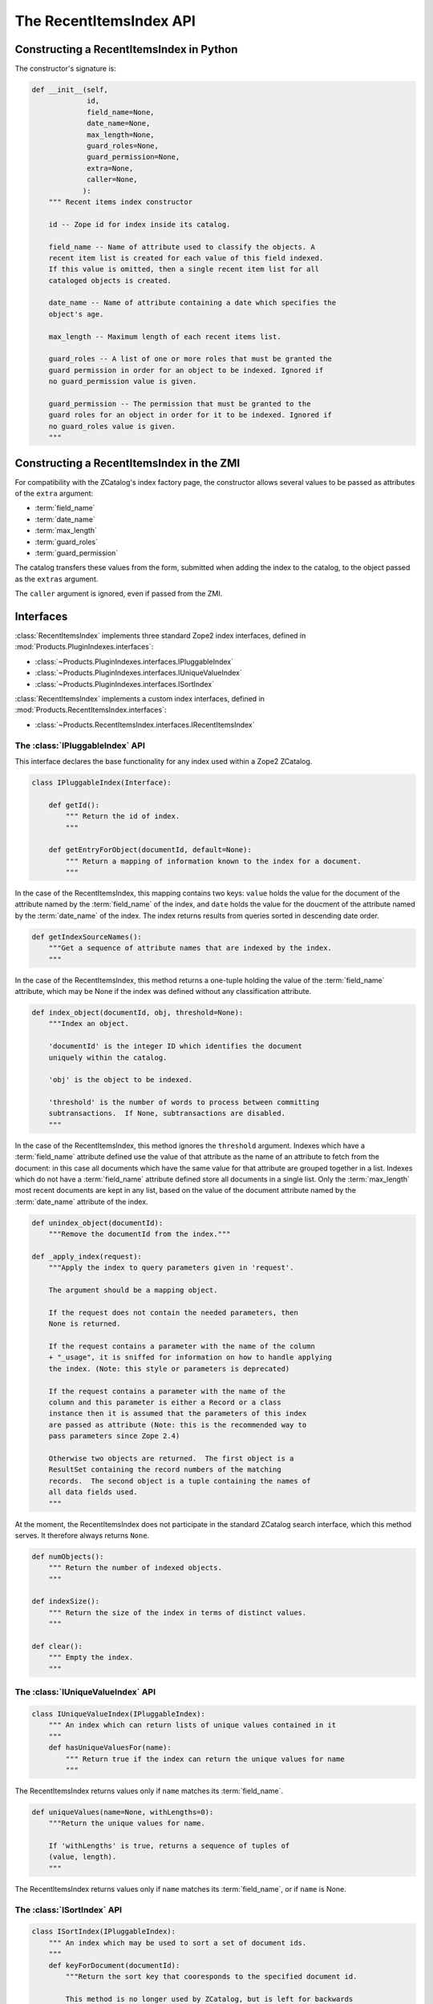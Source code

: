The RecentItemsIndex API
========================

Constructing a RecentItemsIndex in Python
-----------------------------------------

The constructor's signature is:

.. code-block:: python

    def __init__(self,
                 id,
                 field_name=None,
                 date_name=None,
                 max_length=None,
                 guard_roles=None,
                 guard_permission=None,
                 extra=None,
                 caller=None,
                ):
        """ Recent items index constructor

        id -- Zope id for index inside its catalog.

        field_name -- Name of attribute used to classify the objects. A
        recent item list is created for each value of this field indexed.
        If this value is omitted, then a single recent item list for all
        cataloged objects is created.

        date_name -- Name of attribute containing a date which specifies the
        object's age.

        max_length -- Maximum length of each recent items list.

        guard_roles -- A list of one or more roles that must be granted the
        guard permission in order for an object to be indexed. Ignored if
        no guard_permission value is given.

        guard_permission -- The permission that must be granted to the
        guard roles for an object in order for it to be indexed. Ignored if
        no guard_roles value is given.
        """

Constructing a RecentItemsIndex in the ZMI
------------------------------------------

For compatibility with the ZCatalog's index factory page, the constructor
allows several values to be passed as attributes of the ``extra`` argument:

- :term:`field_name`

- :term:`date_name`

- :term:`max_length`

- :term:`guard_roles`

- :term:`guard_permission`

The catalog transfers these values from the form,  submitted when adding
the index to the catalog, to the object passed as the ``extras`` argument.

The ``caller`` argument is ignored, even if passed from the ZMI.


Interfaces
----------

:class:`RecentItemsIndex` implements three standard Zope2 index interfaces,
defined in :mod:`Products.PluginIndexes.interfaces`:

- :class:`~Products.PluginIndexes.interfaces.IPluggableIndex`

- :class:`~Products.PluginIndexes.interfaces.IUniqueValueIndex`

- :class:`~Products.PluginIndexes.interfaces.ISortIndex`

:class:`RecentItemsIndex` implements a custom index interfaces,
defined in :mod:`Products.RecentItemsIndex.interfaces`:

- :class:`~Products.RecentItemsIndex.interfaces.IRecentItemsIndex`

The :class:`IPluggableIndex` API
################################

This interface declares the base functionality for any index used within
a Zope2 ZCatalog.

.. code-block:: python

 class IPluggableIndex(Interface):

     def getId():
         """ Return the id of index.
         """

     def getEntryForObject(documentId, default=None):
         """ Return a mapping of information known to the index for a document.
         """

In the case of the RecentItemsIndex, this mapping contains two keys:
``value`` holds the value for the document of the attribute named by the
:term:`field_name` of the index, and ``date`` holds the value for the doucment
of the attribute named by the :term:`date_name` of the index.  The index
returns results from queries sorted in descending date order.

.. code-block:: python

     def getIndexSourceNames():
         """Get a sequence of attribute names that are indexed by the index.
         """

In the case of the RecentItemsIndex, this method returns a one-tuple holding
the value of the :term:`field_name` attribute, which may be None if the index
was defined without any classification attribute.

.. code-block:: python

     def index_object(documentId, obj, threshold=None):
         """Index an object.

         'documentId' is the integer ID which identifies the document
         uniquely within the catalog.

         'obj' is the object to be indexed.

         'threshold' is the number of words to process between committing
         subtransactions.  If None, subtransactions are disabled.
         """

In the case of the RecentItemsIndex, this method ignores the ``threshold``
argument.  Indexes which have a :term:`field_name` attribute defined use the
value of that attribute as the name of an attribute to fetch from the
document:  in this case all documents which have the same value for that
attribute are grouped together in a list.  Indexes which do not have a 
:term:`field_name` attribute defined store all documents in a single list.
Only the :term:`max_length` most recent documents are kept in any list,
based on the value of the document attribute named by the :term:`date_name`
attribute of the index.

.. code-block:: python

     def unindex_object(documentId):
         """Remove the documentId from the index."""

     def _apply_index(request):
         """Apply the index to query parameters given in 'request'.

         The argument should be a mapping object.

         If the request does not contain the needed parameters, then
         None is returned.

         If the request contains a parameter with the name of the column
         + "_usage", it is sniffed for information on how to handle applying
         the index. (Note: this style or parameters is deprecated)

         If the request contains a parameter with the name of the
         column and this parameter is either a Record or a class
         instance then it is assumed that the parameters of this index
         are passed as attribute (Note: this is the recommended way to
         pass parameters since Zope 2.4)

         Otherwise two objects are returned.  The first object is a
         ResultSet containing the record numbers of the matching
         records.  The second object is a tuple containing the names of
         all data fields used.
         """

At the moment, the RecentItemsIndex does not participate in the standard
ZCatalog search interface, which this method serves.  It therefore always
returns ``None``.

.. code-block:: python

     def numObjects():
         """ Return the number of indexed objects.
         """

     def indexSize():
         """ Return the size of the index in terms of distinct values.
         """

     def clear():
         """ Empty the index.
         """


The :class:`IUniqueValueIndex` API
##################################

.. code-block:: python

 class IUniqueValueIndex(IPluggableIndex):
     """ An index which can return lists of unique values contained in it
     """
     def hasUniqueValuesFor(name):
         """ Return true if the index can return the unique values for name
         """

The RecentItemsIndex returns values only if ``name`` matches its
:term:`field_name`.

.. code-block:: python

     def uniqueValues(name=None, withLengths=0):
         """Return the unique values for name.

         If 'withLengths' is true, returns a sequence of tuples of
         (value, length).
         """

The RecentItemsIndex returns values only if ``name`` matches its
:term:`field_name`, or if ``name`` is None.


The :class:`ISortIndex` API
###########################

.. code-block:: python

 class ISortIndex(IPluggableIndex):
     """ An index which may be used to sort a set of document ids.
     """
     def keyForDocument(documentId):
         """Return the sort key that cooresponds to the specified document id.

         This method is no longer used by ZCatalog, but is left for backwards
         compatibility.
         """

     def documentToKeyMap():
         """ Return a mappingused to look up the sort key for a document id.
         """


The :class:`IRecentItemsIndex` API
##################################

.. code-block:: python

 class IRecentItemsIndex(IUniqueValueIndex, ISortIndex):
     """ API for index returning only "recent" items of a given type.
     """
     def getItemCounts():
         """ Return a mapping of field values => item counts.
         """

     def query(value=None, limit=None, merge=1):
         """ Return a lazy sequence of catalog brains like a catalog search.

         Return results in order, newest first, for the value(s) given.

         If 'value' is omitted, return the most recent for all values.
         
         'limit', if passed, must be an integer value restricting the maximum
         number of results.
         
         If no limit is specified, use the 'max_length' of the index as
         the limit.

         'merge' is a flag:  if true, return a lazy map of the brains.  If
         false, return a sequence of (value, rid, fetch) tuples which can
         be merged later.
         """
